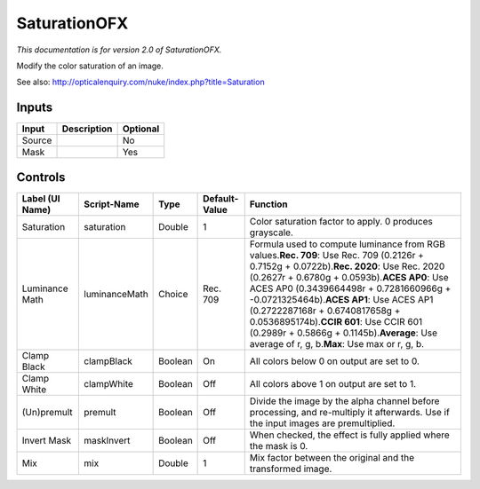.. _net.sf.openfx.SaturationPlugin:

SaturationOFX
=============

.. figure:: net.sf.openfx.SaturationPlugin.png
   :alt: 

*This documentation is for version 2.0 of SaturationOFX.*

Modify the color saturation of an image.

See also: http://opticalenquiry.com/nuke/index.php?title=Saturation

Inputs
------

+----------+---------------+------------+
| Input    | Description   | Optional   |
+==========+===============+============+
| Source   |               | No         |
+----------+---------------+------------+
| Mask     |               | Yes        |
+----------+---------------+------------+

Controls
--------

+-------------------+-----------------+-----------+-----------------+------------------------------------------------------------------------------------------------------------------------------------------------------------------------------------------------------------------------------------------------------------------------------------------------------------------------------------------------------------------------------------------------------------------------------------------------------------------------+
| Label (UI Name)   | Script-Name     | Type      | Default-Value   | Function                                                                                                                                                                                                                                                                                                                                                                                                                                                               |
+===================+=================+===========+=================+========================================================================================================================================================================================================================================================================================================================================================================================================================================================================+
| Saturation        | saturation      | Double    | 1               | Color saturation factor to apply. 0 produces grayscale.                                                                                                                                                                                                                                                                                                                                                                                                                |
+-------------------+-----------------+-----------+-----------------+------------------------------------------------------------------------------------------------------------------------------------------------------------------------------------------------------------------------------------------------------------------------------------------------------------------------------------------------------------------------------------------------------------------------------------------------------------------------+
| Luminance Math    | luminanceMath   | Choice    | Rec. 709        | Formula used to compute luminance from RGB values.\ **Rec. 709**: Use Rec. 709 (0.2126r + 0.7152g + 0.0722b).\ **Rec. 2020**: Use Rec. 2020 (0.2627r + 0.6780g + 0.0593b).\ **ACES AP0**: Use ACES AP0 (0.3439664498r + 0.7281660966g + -0.0721325464b).\ **ACES AP1**: Use ACES AP1 (0.2722287168r + 0.6740817658g + 0.0536895174b).\ **CCIR 601**: Use CCIR 601 (0.2989r + 0.5866g + 0.1145b).\ **Average**: Use average of r, g, b.\ **Max**: Use max or r, g, b.   |
+-------------------+-----------------+-----------+-----------------+------------------------------------------------------------------------------------------------------------------------------------------------------------------------------------------------------------------------------------------------------------------------------------------------------------------------------------------------------------------------------------------------------------------------------------------------------------------------+
| Clamp Black       | clampBlack      | Boolean   | On              | All colors below 0 on output are set to 0.                                                                                                                                                                                                                                                                                                                                                                                                                             |
+-------------------+-----------------+-----------+-----------------+------------------------------------------------------------------------------------------------------------------------------------------------------------------------------------------------------------------------------------------------------------------------------------------------------------------------------------------------------------------------------------------------------------------------------------------------------------------------+
| Clamp White       | clampWhite      | Boolean   | Off             | All colors above 1 on output are set to 1.                                                                                                                                                                                                                                                                                                                                                                                                                             |
+-------------------+-----------------+-----------+-----------------+------------------------------------------------------------------------------------------------------------------------------------------------------------------------------------------------------------------------------------------------------------------------------------------------------------------------------------------------------------------------------------------------------------------------------------------------------------------------+
| (Un)premult       | premult         | Boolean   | Off             | Divide the image by the alpha channel before processing, and re-multiply it afterwards. Use if the input images are premultiplied.                                                                                                                                                                                                                                                                                                                                     |
+-------------------+-----------------+-----------+-----------------+------------------------------------------------------------------------------------------------------------------------------------------------------------------------------------------------------------------------------------------------------------------------------------------------------------------------------------------------------------------------------------------------------------------------------------------------------------------------+
| Invert Mask       | maskInvert      | Boolean   | Off             | When checked, the effect is fully applied where the mask is 0.                                                                                                                                                                                                                                                                                                                                                                                                         |
+-------------------+-----------------+-----------+-----------------+------------------------------------------------------------------------------------------------------------------------------------------------------------------------------------------------------------------------------------------------------------------------------------------------------------------------------------------------------------------------------------------------------------------------------------------------------------------------+
| Mix               | mix             | Double    | 1               | Mix factor between the original and the transformed image.                                                                                                                                                                                                                                                                                                                                                                                                             |
+-------------------+-----------------+-----------+-----------------+------------------------------------------------------------------------------------------------------------------------------------------------------------------------------------------------------------------------------------------------------------------------------------------------------------------------------------------------------------------------------------------------------------------------------------------------------------------------+
